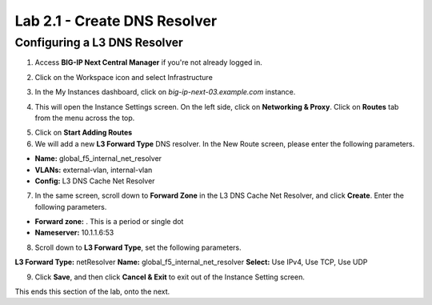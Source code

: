 Lab 2.1 - Create DNS Resolver
#############################

Configuring a L3 DNS Resolver
*****************************

1. Access **BIG-IP Next Central Manager** if you're not already logged in.

.. image:: images/lab2-cmlogin.png
    :width: 600 px

2. Click on the Workspace icon and select Infrastructure

.. image:: images/lab2-infrastructure.png
    :width: 600 px

3. In the My Instances dashboard, click on *big-ip-next-03.example.com* instance.

.. image:: images/lab2-myinstances.png
    :width: 600 px

4. This will open the Instance Settings screen. On the left side, click on **Networking & Proxy**. Click on **Routes** tab from the menu across the top. 

.. image:: images/lab2-routes.png
    :width: 600 px

5. Click on **Start Adding Routes**

6. We will add a new **L3 Forward Type** DNS resolver. In the New Route screen, please enter the following parameters.

- **Name:** global_f5_internal_net_resolver 
- **VLANs:** external-vlan, internal-vlan
- **Config:** L3 DNS Cache Net Resolver

.. image:: images/lab2-l3fwd.png
    :width: 600 px

7. In the same screen, scroll down to **Forward Zone** in the L3 DNS Cache Net Resolver, and click **Create**. Enter the following parameters.

- **Forward zone:** .  This is a period or single dot
- **Nameserver:** 10.1.1.6:53

.. image:: images/lab2-dnscache.png
    :width: 600 px

8. Scroll down to **L3 Forward Type**, set the following parameters.

**L3 Forward Type:** netResolver
**Name:** global_f5_internal_net_resolver
**Select:** Use IPv4, Use TCP, Use UDP

.. image:: images/lab2-l3types.png
    :width: 600 px

9. Click **Save**, and then click **Cancel & Exit** to exit out of the Instance Setting screen.

This ends this section of the lab, onto the next. 